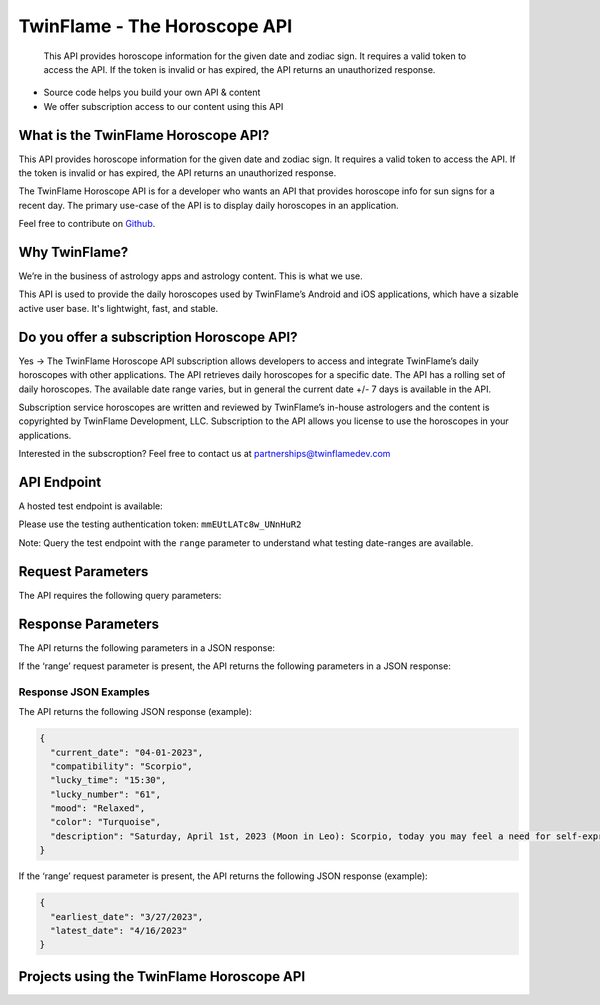 
#################################
TwinFlame - The Horoscope API 
#################################
 This API provides horoscope information for the given date and zodiac sign. It requires a valid token to access the API. If the token is invalid or has expired, the API returns an unauthorized response.
     
.. image:: https://firebasestorage.googleapis.com/v0/b/twinflame.appspot.com/o/github%2FTFhoroscopeAPIbanner.png?alt=media&token=7289276f-e1b7-46f3-8537-1962bd64c519
   :height: 412px
   :width: 898px
   :alt: twinflame horoscope api logo
   :align: center

- Source code helps you build your own API & content
- We offer subscription access to our content using this API

What is the TwinFlame Horoscope API?
==============
This API provides horoscope information for the given date and zodiac sign. It requires a valid token to access the API. If the token is invalid or has expired, the API returns an unauthorized response.

The TwinFlame Horoscope API is for a developer who wants an API that provides horoscope info for sun signs for a recent day.  The primary use-case of the API is to display daily horoscopes in an application.

Feel free to contribute on `Github <https://github.com/TwinFlame-Development/horoscopeAPI>`_.

Why TwinFlame?
==========
We’re in the business of astrology apps and astrology content. This is what we use. 

This API is used to provide the daily horoscopes used by TwinFlame’s Android and iOS applications, which have a sizable active user base. It's lightwight, fast, and stable.

Do you offer a subscription Horoscope API?
==============
Yes -> The TwinFlame Horoscope API subscription allows developers to access and integrate TwinFlame’s daily horoscopes with other applications. The API retrieves daily horoscopes for a specific date.  The API has a rolling set of daily horoscopes.  The available date range varies, but in general the current date +/- 7 days is available in the API.

Subscription service horoscopes are written and reviewed by TwinFlame’s in-house astrologers and the content is copyrighted by TwinFlame Development, LLC.  Subscription to the API allows you license to use the horoscopes in your applications.

Interested in the subscroption? Feel free to contact us at partnerships@twinflamedev.com


API Endpoint 
==========
A hosted test endpoint is available:

.. raw:: html

   <table> 
    <tr>
      <th>Method</th>
      <th>URL</th>
    </tr>
    <tr>
      <td>POST</td>
      <td>https://us-central1-tf-natal.cloudfunctions.net/horoscopeapi_test</td>
    </tr>
     
    </table>
    
Please use the testing authentication token:
``mmEUtLATc8w_UNnHuR2``

Note: Query the test endpoint with the ``range`` parameter to understand what testing date-ranges are available.


Request Parameters
==========
The API requires the following query parameters:

.. raw:: html

   <table> 
    <tr>
      <th>Parameter</th>
      <th>Required</th>
      <th>Description</th>
    </tr>
    <tr>
      <td>‘date’</td>
      <td>Yes</td>
      <td>The date for which to retrieve the horoscope information. The date format should be MM-DD-YYYY or ‘today’, ‘tomorrow’, ‘yesterday’</td>
    </tr>
    <tr>
      <td>‘sign’</td>
      <td>Yes</td>
      <td>The zodiac sign for which to retrieve the horoscope information. The sign should be in lowercase.</td>
    </tr>
    <tr>
      <td>‘token’</td>
      <td>Yes</td>
      <td>The authentication token to access the API.</td>
    </tr>
    <tr>
      <td>‘range’</td>
      <td>No</td>
      <td>An optional parameter that, when present, returns the earliest and latest dates for which horoscope information is available.</td>
    </tr>
    
   
    
    </table>

Response Parameters
==========
The API returns the following parameters in a JSON response:

.. raw:: html

   <table> 
    <tr>
      <th>Parameter</th>
      <th>Type</th>
      <th>Description</th>
    </tr>
    <tr>
      <td>‘current_date’</td>
      <td>String</td>
      <td>The date associated with the horoscope information.</td>
    </tr>
     <tr>
      <td>‘lucky_time’</td>
      <td>String</td>
      <td>A lucky time for the date requested.</td>
    </tr>
    <tr>
      <td>‘lucky_number’</td>
      <td>String</td>
      <td>A lucky number for the date requested.</td>
    </tr>
     <tr>
      <td>‘mood’</td>
      <td>String</td>
      <td>A mood of the day for the requested date.</td>
    </tr>
    <tr>
      <td>‘color’</td>
      <td>String</td>
      <td>A color of the day for the requested date.</td>
    </tr>
    <tr>
      <td>‘description’</td>
      <td>String</td>
      <td>A horoscope for the requested date and sign.</td>
    </tr>
   </table>

If the ‘range’ request parameter is present, the API returns the following parameters in a JSON response:

.. raw:: html

   <table> 
    <tr>
      <th>Parameter</th>
      <th>Type</th>
      <th>Description</th>
    </tr>
    <tr>
      <td>‘earliest_date’</td>
      <td>String</td>
      <td>The earliest date for which horoscope information is available.</td>
    </tr>
    <tr>
      <td>‘latest_date’</td>
      <td>String</td>
      <td>The latest date for which horoscope information is available.</td>
    </tr>
   
   </table>

Response JSON Examples
^^^^^^
The API returns the following JSON response (example):

.. code-block:: json

    {
      "current_date": "04-01-2023",
      "compatibility": "Scorpio",
      "lucky_time": "15:30",
      "lucky_number": "61",
      "mood": "Relaxed",
      "color": "Turquoise",
      "description": "Saturday, April 1st, 2023 (Moon in Leo): Scorpio, today you may feel a need for self-expression and creativity. You may want to showcase your unique talents and abilities. Use this energy to express yourself authentically and confidently. Some past events that occurred on this day include the founding of the city of Baghdad by the Abbasid caliph Al-Mansur. This event could be relevant to Scorpios as they may be seeking to establish a new cultural or intellectual center in their own lives."
    }

If the ‘range’ request parameter is present, the API returns the following JSON response (example):

.. code-block:: json

    {
      "earliest_date": "3/27/2023",
      "latest_date": "4/16/2023"
    }

Projects using the TwinFlame Horoscope API
========================

.. raw:: html

   <table> 
    <tr>
      <th>Project</th>
      <th>Type</th>
      <th>Description</th>
    </tr>
    <tr>
      <td>
        <a href="https://apps.apple.com/us/app/twinflame/id1461412482?ls=1">TwinFlame for Apple</a>
      </td>
      <td>iOS</td>
      <td>TwinFlame astrology app for iOS, iPadOS, & tvOS.</td>
    </tr>
    <tr>
      <td>
        <a href="https://play.google.com/store/apps/details?id=com.twinflamedev.twinflame">TwinFlame for Android</a>
      </td>
      <td>Android</td>
      <td>TwinFlame astrology app for Android phones & tablets.</td>
    </tr>
    
    
    </table>






